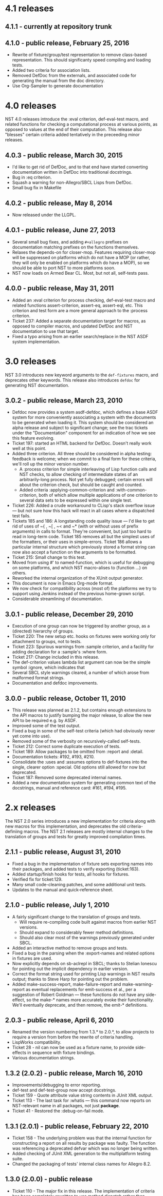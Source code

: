 * 4.1 releases
** 4.1.1 - currently at repository trunk
** 4.1.0 - public release, February 25, 2016
- Rewrite of fixture/group/test representation to remove class-based
  representation.  This should significanty speed compiling and
  loading tests.
- Added two criteria for association lists.
- Removed DefDoc from the externals, and associated code for
  generating the manual from the doc directory.
- Use Org-Sampler to generate documentation
* 4.0 releases
  NST 4.0 releases introduce the :eval criterion, def-eval-test macro,
  and related functions for checking a computational process at
  various points, as opposed to values at the end of their
  computation.  This release also "blesses" certain criteria added
  tentatively in the preceeding minor releases.
** 4.0.3 - public release, March 30, 2015
- I'd like to get rid of DefDoc, and to that end have started
  converting documentation written in DefDoc into traditional
  docstrings.
- Bug in :eq criterion.
- Squash a warning for non-Allegro/SBCL Lisps from DefDoc.
- Small bug fix in Makefile
** 4.0.2 - public release, May 8, 2014
- Now released under the LLGPL.
** 4.0.1 - public release, June 27, 2013
- Several small bug fixes, and adding =#+allegro= prefixes on
  documentation matching prefixes on the functions themselves.
- Relaxes the depends-on for closer-mop. Features requiring closer-mop
  will be suppressed on platforms which do not have a MOP (or rather,
  they will only be enabled on platforms which do have a MOP), so we
  should be able to port NST to more platforms soon.
- NST now loads on Armed Bear CL. Most, but not all, self-tests pass.
** 4.0.0 - public release, May 31, 2011
  - Added an :eval criterion for process checking, def-eval-test macro
    and related functions assert-criterion, assert-eq, assert-eql,
    etc.  This criterion and test form are a more general approach to
    the :process criterion.
  - Ticket 237: Added a separate documentation target for macros, as
    opposed to compiler macros, and updated DefDoc and NST
    documentation to use that target.
  - Fixed a typo arising from an earlier search/replace in the NST ASDF
    system implementation.
* 3.0 releases
  NST 3.0 introduces new keyword arguments to the =def-fixtures=
  macro, and deprecates other keywords.  This release also introduces
  =defdoc= for generating NST documentation.
** 3.0.2 - public release, March 23, 2010
  - Defdoc now provides a system asdf-defdoc, which defines a base ASDF
    system for more conveniently associating a system with the
    documents to be generated when loading it.  This system should be
    considered an alpha release and subject to significant change; see
    the trac tickets under the "Documentation" component for an
    indication of how we see this feature evolving.
  - Ticket 197: started an HTML backend for DefDoc.  Doesn't really
    work well at this point.
  - Added three criterion.  All three should be considered in alpha
    testing: feedback is welcome; when we commit to a final form for
    these criteria, we'll roll up the minor version number.
     - A :process criterion for simple interleaving of Lisp function
       calls and NST checks, to allow checking of intermediate states
       of an arbitrarily-long process.  Not yet fully debugged; certain
       errors will about the criterion check, but should be caught and
       counted.
     - Added criteria :applying-common-criterion and
       :with-common-criterion, both of which allow multiple
       applications of one criterion to several data sets to be
       expressed within one single test.
  - Ticket 226: Added a crude workaround to CLisp's stack overflow
    issue --- but not sure how this hack will react in all cases where
    a dispatched test fails.
  - Tickets 185 and 186: A longstanding code quality issue --- I'd like
    to get rid of uses of ~{ , ~[ , ~< and ~* (with or without uses of
    prefix arguments) in calls to format.  They're convenient, but just
    too hard to read in long-term code.  Ticket 185 removes all but the
    simplest uses of the formatters, or their uses in simple-errors.
    Ticket 186 allows a particular internal structure which previously
    stored a format string can now also accept a function on the
    arguments to be formatted.
  - Ticket 215: Small change to this test.
  - Moved from using #' to named-function, which is useful for
    debugging on some platforms, and which NST macro-alises to
    (function ...) on others.
  - Reworked the internal organization of the XUnit output generator.
  - This document is now in Emacs Org-mode format.
  - We now check for compatibility across (most of) the platforms we
    try to support using Jenkins instead of the previous home-grown
    script.
  - Considerable streamlining of documentation.

** 3.0.1 - public release, December 29, 2010
  - Execution of one group can now be triggered by another group, as a
    (directed) hierarchy of groups.
  - Ticket 220: The new setup etc. hooks on fixtures were working only
    for attachment to groups, not to tests.
  - Ticket 223: Spurious warnings from :sample criterion, and a
    facility for adding declaration for a :sample's :where form.
  - Ticket 217: Change included in this release.
  - The def-criterion values lambda list argument can now be the simple
    symbol :ignore, which indicates that
  - Several SBCL style warnings cleared, a number of which arose from
    malformed format strings.
  - Documentation and defdoc improvements.

** 3.0.0 - public release, October 11, 2010
  - This release was planned as 2.1.2, but contains enough extensions
    to the API macros to justify bumping the major release, to allow
    the new API to be required e.g. by ASDF.
  - Improved some of the test output.
  - Fixed a bug in some of the self-test criteria (which had obviously
    never yet come into use).
  - Removed some of the verbosity on recursively-called self-tests.
  - Ticket 212: Correct some duplicate execution of tests.
  - Ticket 189: Allow packages to be omitted from :report and :detail.
  - Documentation tickets: #192, #193, #210.
  - Consolidate the :uses and :assumes options to def-fixtures into the
    single, clearer option :special.  Old options still allowed for now
    but deprecated.
  - Ticket 187: Removed some deprecated internal names.
  - Added a new documentation system for generating common text of the
    docstrings, manual and reference card: #161, #194, #195.

* 2.x releases
  The NST 2.0 series introduces a new implementation for criteria
  along with new macros for this implementation, and deprecates the
  old criteria-definiing macros.  The NST 2.1 releases are mostly
  internal changes to the translation of groups and tests for greatly
  improved compilation times.
** 2.1.1 - public release, August 31, 2010
  - Fixed a bug in the implementation of fixture sets exporting names
    into their packages, and added tests to verify exporting
    (ticket:163).
  - Added startup/finish hooks for tests, all hooks for fixtures.
  - Verified fix for ticket:129.
  - Many small code-cleaning patches, and some additional unit tests.
  - Updates to the manual and quick-reference sheet.

** 2.1.0 - public release, July 1, 2010
  - A fairly significant change to the translation of groups and tests.
    - Will require re-compiling code built against macros from earlier
      NST versions.
    - Should expand to considerably fewer method definitions.
    - Should also clear most of the warnings previously generated under
      SBCL.
  - Added an interactive method to remove groups and tests.
  - Fixed a bug in the parsing when the :export-names and related
    options in fixtures are used.
  - Now explicitly depends on sb-aclrepl in SBCL; thanks to Stelian
    Ionescu for pointing out the implicit dependency in earlier
    version.
  - Correct the format string used for printing Lisp warnings in NST
    results output; thanks to Steve Harp for pointing out the problem.
  - Added make-success-report, make-failure-report and
    make-warning-report as eventual replacements for emit-success et
    al., per a suggestion of Robert Goldman --- these functions do not
    have any side-effect, so the make-* names more accurately evoke
    their functionality.  We'll eventually deprecate, and then remove,
    the emit-* definitions.

** 2.0.3 - public release, April 6, 2010
  - Renamed the version numbering from 1.3.* to 2.0.*, to allow
    projects to require a version from before the rewrite of criteria
    handling.
  - LispWorks compatibility.
  - Ticket 28 - nil can now be used as a fixture name, to provide
    side-effects in sequence with fixture bindings.
  - Various documentation strings.

** 1.3.2 (2.0.2) - public release, March 16, 2010
  - Improvements/debugging to error reporting.
  - def-test and def-test-group now accept docstrings.
  - Ticket 159 - Quote attribute value string contents in JUnit XML output.
  - Ticket 113 - The last task for :whatis --- this command now reports
    on NST-relevant name in all packages, not just *package*.
  - Ticket 41 - Restored the :debug-on-fail mode.

** 1.3.1 (2.0.1) - public release, February 22, 2010
  - Ticket 158 - The underlying problem was that the internal function
    for constructing a report on all results by package was faulty.
    The function was referencing a deprecated defvar which was no
    longer being written.
  - Added checking of JUnit XML generation to the multiplatform testing suite.
  - Changed the packaging of tests' internal class names for Allegro 8.2.

** 1.3.0 (2.0.0) - public release
  - Ticket 110 - The major fix in this release.  The implementation of
    criteria has been completely rewritten to use method dispatch
    rather than macro expansion.  The def-form-criterion macro is
    invalidated; the def-values-criterion is deprecated.
  - Added optional caching of fixtures.
  - Added the `:nst apply` command to the runtime system.
  - Correct handling of negative numbers in sampling of real numbers.
  - Ticket 151 - The criteria definers now all allow docstrings.
  - Ticket 149 - Lisp warnings are now caught, and translated into NST
    warnings.
  - Ticket 60 - Added a with-fixtures macro.
  - Ticket 12 - Ctrl-C under SBCL interrupts tests, no longer swallowed.
  - Ticket 101 - Separate group setup/cleanup routines within and
    without group fixture bindings

* 1.x releases
** 1.2.8 - public release
  - The package argument to :nst :run-package is now optional, with
    *package* as default.
  - Bug fix for Mac OSX: suppress backtrace collection.

** 1.2.7 - public release, November 15, 2009
  - Ticket 4 - Handling of cleanup group forms, and both setup- and
    cleanup forms attached to individual tests.
  - Ticket 140 - NST was not resetting the list of a fixture set's
    bound names on a redefinition of the fixture set.
  - Adjusting some type usage in the sample generator for portability.

** 1.2.6 - public release, November 11, 2009
  - Minor bug fixes and improvements.

** 1.2.5 - internal release, October 28, 2009
  - Ticket 134 - Fixed a bug in the :permute criteria.
  - Ticket 123 - Bug in output.
  - Reorganized "meta" tests to better examine and regression-test
    NST's performance in detail.
  - Allow tests to be defined separately from their group.
  - Replaced check-result with emit-success.
  - Improved deprecation warnings.
  - Several minor tweaks.

** 1.2.4 - internal release, October 9, 2009
  - Add restarts for use in interactive operation.
  - (Start to) capture fixture names when errors arise in fixture application.
  - Better failure checking of cleanup operations.
  - Added :export-* options to fixtures.

** 1.2.3 - internal release, October 2, 2009
  - Added :export-names, :export-fixture-name and :export-bound-names
    to the def-fixtures macro.

** 1.2.2 - internal release, September 9, 2009
  - Ticket 104 - recompilation of a test now removes the record of its
    pass/failure.
  - Ticket 113 - about halfway implemented.
  - Ticket 119 - partial fix: affected tests do now show up as erring,
    although the message is cryptic.
  - Start of NST API documentation in manual.

** 1.2.1 - internal release, September 2, 2009
  - Ticket 104 - fixed issues with modern/classic capitalization,
    occasional hanging in backtrace collector

** 1.2.0 - public release, July 22, 2009
  - Deprecation warnings on several disused macros.
  - Clarified error output message for :eq/:eql/:equal/:equalp.
  - Ticket 98 - customizable meaning for ":nst :debug" via ASDF.
  - Ticket 99 - fixed Makefile for documentation.
  - Ticket 100 - re-activated links in generated PDF.
  - Ticket 102 - deactivated Allegro backtrace harvesting on Mac OS X.
  - Ticket 103 discussion - now using "import" for ":nst :open".
  - New criterion for quickcheck-style sampling of generated data.
  - New do-what-I-mean interactive command :nst :run.
  - Code improvements for compile/load-time improvements.
** 1.1.1 - First public release, June 2009.
* About NST version numbering
Following ASDF we give NST version releases three-number codes:
 - The ''major release'' number rolls whenever we commit to new
   functionality which changes the NST API.
 - The ''minor release'' number rolls for significant internal
   changes, or for tentative or experimental additions to the NST API.
 - The ''patch level'' number reflect other changes and bug fixes.
